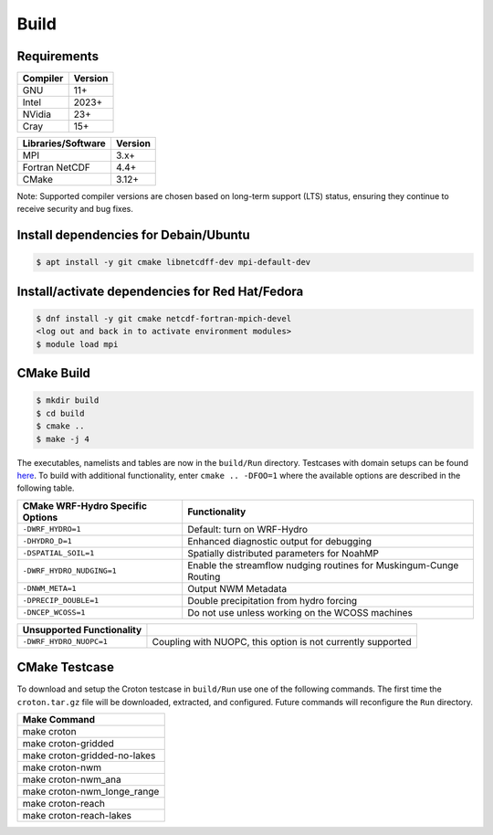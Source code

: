 Build
===========


Requirements
~~~~~~~~~~~~

+------------+---------+
|Compiler    | Version |
+============+=========+
| GNU        | 11+     |
+------------+---------+
| Intel      | 2023+   |
+------------+---------+
| NVidia     | 23+     |
+------------+---------+
| Cray       | 15+     |
+------------+---------+

+--------------------+---------+
| Libraries/Software | Version |
+====================+=========+
| MPI                | 3.x+    |
+--------------------+---------+
| Fortran NetCDF     | 4.4+    |
+--------------------+---------+
| CMake              | 3.12+   |
+--------------------+---------+

Note: Supported compiler versions are chosen based on long-term support (LTS) status, ensuring they continue to receive security and bug fixes.

Install dependencies for Debain/Ubuntu
~~~~~~~~~~~~~~~~~~~~~~~~~~~~~~~~~~~~~~
.. code-block:: bash

    $ apt install -y git cmake libnetcdff-dev mpi-default-dev


Install/activate dependencies for Red Hat/Fedora
~~~~~~~~~~~~~~~~~~~~~~~~~~~~~~~~~~~~~~~~~~~~~~~~
.. code-block:: bash

    $ dnf install -y git cmake netcdf-fortran-mpich-devel
    <log out and back in to activate environment modules>
    $ module load mpi


CMake Build
~~~~~~~~~~~

.. code-block:: bash

    $ mkdir build
    $ cd build
    $ cmake ..
    $ make -j 4

The executables, namelists and tables are now in the ``build/Run`` directory.
Testcases with domain setups can be found `here <https://ral.ucar.edu/projects/wrf_hydro/testcases>`_.
To build with additional functionality, enter ``cmake .. -DFOO=1`` where the
available options are described in the following table.

+------------------------------------+-------------------------------------------------------------------------------+
| CMake WRF-Hydro Specific Options   | Functionality                                                                 |
+====================================+===============================================================================+
| ``-DWRF_HYDRO=1``                  | Default: turn on WRF-Hydro                                                    |
+------------------------------------+-------------------------------------------------------------------------------+
| ``-DHYDRO_D=1``                    | Enhanced diagnostic output for debugging                                      |
+------------------------------------+-------------------------------------------------------------------------------+
| ``-DSPATIAL_SOIL=1``               | Spatially distributed parameters for NoahMP                                   |
+------------------------------------+-------------------------------------------------------------------------------+
| ``-DWRF_HYDRO_NUDGING=1``          | Enable the streamflow nudging routines for Muskingum-Cunge Routing            |
+------------------------------------+-------------------------------------------------------------------------------+
| ``-DNWM_META=1``                   | Output NWM Metadata                                                           |
+------------------------------------+-------------------------------------------------------------------------------+
| ``-DPRECIP_DOUBLE=1``              | Double precipitation from hydro forcing                                       |
+------------------------------------+-------------------------------------------------------------------------------+
| ``-DNCEP_WCOSS=1``                 | Do not use unless working on the WCOSS machines                               |
+------------------------------------+-------------------------------------------------------------------------------+

+------------------------------------+-------------------------------------------------------------------------------+
| Unsupported Functionality          |                                                                               |
+====================================+===============================================================================+
| ``-DWRF_HYDRO_NUOPC=1``            | Coupling with NUOPC, this option is not currently supported                   |
+------------------------------------+-------------------------------------------------------------------------------+


CMake Testcase
~~~~~~~~~~~~~~

To download and setup the Croton testcase in ``build/Run`` use one of the
following commands.
The first time the ``croton.tar.gz`` file will be downloaded, extracted, and configured.
Future commands will reconfigure the ``Run`` directory.

+---------------------------------+
| Make Command                    |
+=================================+
| make croton                     |
+---------------------------------+
| make croton-gridded             |
+---------------------------------+
| make croton-gridded-no-lakes    |
+---------------------------------+
| make croton-nwm                 |
+---------------------------------+
| make croton-nwm_ana             |
+---------------------------------+
| make croton-nwm_longe_range     |
+---------------------------------+
| make croton-reach               |
+---------------------------------+
| make croton-reach-lakes         |
+---------------------------------+

